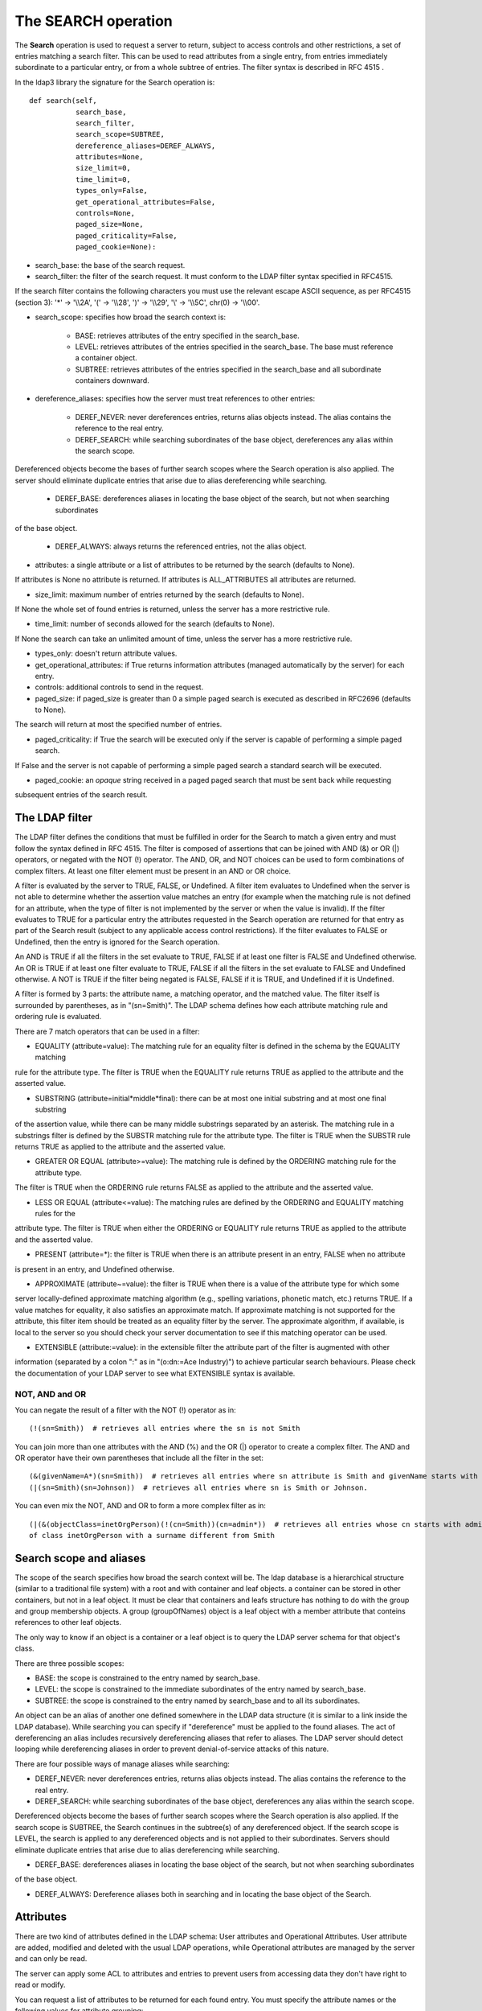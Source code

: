 ####################
The SEARCH operation
####################

The **Search** operation is used to request a server to return, subject to access controls and other restrictions,
a set of entries matching a search filter. This can be used to read attributes from a single entry, from entries
immediately subordinate to a particular entry, or from a whole subtree of entries. The filter syntax is described in RFC 4515 .

In the ldap3 library the signature for the Search operation is::

    def search(self,
               search_base,
               search_filter,
               search_scope=SUBTREE,
               dereference_aliases=DEREF_ALWAYS,
               attributes=None,
               size_limit=0,
               time_limit=0,
               types_only=False,
               get_operational_attributes=False,
               controls=None,
               paged_size=None,
               paged_criticality=False,
               paged_cookie=None):


* search_base: the base of the search request.

* search_filter: the filter of the search request. It must conform to the LDAP filter syntax specified in RFC4515.
If the search filter contains the following characters you must use the relevant escape ASCII sequence, as per RFC4515
(section 3): '*' -> '\\\\2A', '(' -> '\\\\28', ')' -> '\\\\29', '\\' -> '\\\\5C', chr(0) -> '\\\\00'.

* search_scope: specifies how broad the search context is:

    * BASE: retrieves attributes of the entry specified in the search_base.

    * LEVEL: retrieves attributes of the entries specified in the search_base. The base must reference a container object.

    * SUBTREE: retrieves attributes of the entries specified in the search_base and all subordinate containers downward.

* dereference_aliases: specifies how the server must treat references to other entries:

    * DEREF_NEVER: never dereferences entries, returns alias objects instead. The alias contains the reference to the real entry.

    * DEREF_SEARCH: while searching subordinates of the base object, dereferences any alias within the search scope.
Dereferenced objects become the bases of further search scopes where the Search operation is also applied.
The server should eliminate duplicate entries that arise due to alias dereferencing while searching.

    * DEREF_BASE: dereferences aliases in locating the base object of the search, but not when searching subordinates
of the base object.

    * DEREF_ALWAYS: always returns the referenced entries, not the alias object.

* attributes: a single attribute or a list of attributes to be returned by the search (defaults to None).
If attributes is None no attribute is returned. If attributes is ALL_ATTRIBUTES all attributes are returned.

* size_limit: maximum number of entries returned by the search (defaults to None).
If None the whole set of found entries is returned, unless the server has a more restrictive rule.

* time_limit: number of seconds allowed for the search (defaults to None).
If None the search can take an unlimited amount of time, unless the server has a more restrictive rule.

* types_only: doesn't return attribute values.

* get_operational_attributes: if True returns information attributes (managed automatically by the server) for each entry.

* controls: additional controls to send in the request.

* paged_size: if paged_size is greater than 0 a simple paged search is executed as described in RFC2696 (defaults to None).
The search will return at most the specified number of entries.

* paged_criticality: if True the search will be executed only if the server is capable of performing a simple paged search.
If False and the server is not capable of performing a simple paged search a standard search will be executed.

* paged_cookie: an *opaque* string received in a paged paged search that must be sent back while requesting
subsequent entries of the search result.

The LDAP filter
---------------

The LDAP filter defines the conditions that must be fulfilled in order for the Search to match a given entry and must follow
the syntax defined in RFC 4515. The filter is composed of assertions that can be joined with AND (&) or OR (|) operators,
or negated with the NOT (!) operator. The AND, OR, and NOT choices can be used to form combinations of complex filters.
At least one filter element must be present in an AND or OR choice.

A filter is evaluated by the server to TRUE, FALSE, or Undefined.  A filter item evaluates to Undefined when the server
is not able to determine whether the assertion value matches an entry (for example when the matching rule is not defined
for an attribute, when the type of filter is not implemented by the server or when the value is invalid). If the filter
evaluates to TRUE for a particular entry the attributes requested in the Search operation are returned for that entry as
part of the Search result (subject to any applicable access control restrictions). If the filter evaluates to FALSE or
Undefined, then the entry is ignored for the Search operation.

An AND is TRUE if all the filters in the set evaluate to TRUE, FALSE if at least one filter is FALSE and Undefined otherwise.
An OR is TRUE if at least one filter evaluate to TRUE, FALSE if all the filters in the set evaluate to FALSE and Undefined
otherwise. A NOT is TRUE if the filter being negated is FALSE, FALSE if it is TRUE, and Undefined if it is Undefined.

A filter is formed by 3 parts: the attribute name, a matching operator, and the matched value. The filter itself is surrounded
by parentheses, as in "(sn=Smith)". The LDAP schema defines how each attribute matching rule and ordering rule is evaluated.

There are 7 match operators that can be used in a filter:

* EQUALITY (attribute=value): The matching rule for an equality filter is defined in the schema by the EQUALITY matching
rule for the attribute type. The filter is TRUE when the EQUALITY rule returns TRUE as applied to the attribute and the
asserted value.

* SUBSTRING (attribute=initial*middle*final): there can be at most one initial substring and at most one final substring
of the assertion value, while there can be many middle substrings separated by an asterisk. The matching rule in a
substrings filter is defined by the SUBSTR matching rule for the attribute type. The filter is TRUE when the SUBSTR rule
returns TRUE as applied to the attribute and the asserted value.

* GREATER OR EQUAL (attribute>=value): The matching rule is defined by the ORDERING matching rule for the attribute type.
The filter is TRUE when the ORDERING rule returns FALSE as applied to the attribute and the asserted value.

* LESS OR EQUAL (attribute<=value): The matching rules are defined by the ORDERING and EQUALITY matching rules for the
attribute type. The filter is TRUE when either the ORDERING or EQUALITY rule returns TRUE as applied to the attribute
and the asserted value.

* PRESENT (attribute=*): the filter is TRUE when there is an attribute present in an entry, FALSE when no attribute
is present in an entry, and Undefined otherwise.

* APPROXIMATE (attribute~=value): the filter is TRUE when there is a value of the attribute type for which some
server locally-defined approximate matching algorithm (e.g., spelling variations, phonetic match, etc.) returns TRUE.
If a value matches for equality, it also satisfies an approximate match. If approximate matching is not supported for the
attribute, this filter item should be treated as an equality filter by the server. The approximate algorithm, if available,
is local to the server so you should check your server documentation to see if this matching operator can be used.

* EXTENSIBLE (attribute:=value): in the extensible filter the attribute part of the filter is augmented with other
information (separated by a colon ":" as in "(o:dn:=Ace Industry)") to achieve particular search behaviours. Please
check the documentation of your LDAP server to see what EXTENSIBLE syntax is available.


NOT, AND and OR
+++++++++++++++

You can negate the result of a filter with the NOT (!) operator as in::

    (!(sn=Smith))  # retrieves all entries where the sn is not Smith

You can join more than one attributes with the AND (%) and the OR (|) operator to create a complex filter. The AND and
OR operator have their own parentheses that include all the filter in the set::

    (&(givenName=A*)(sn=Smith))  # retrieves all entries where sn attribute is Smith and givenName starts with A.
    (|(sn=Smith)(sn=Johnson))  # retrieves all entries where sn is Smith or Johnson.

You can even mix the NOT, AND and OR to form a more complex filter as in::

    (|(&(objectClass=inetOrgPerson)(!(cn=Smith))(cn=admin*))  # retrieves all entries whose cn starts with admin and all entries
    of class inetOrgPerson with a surname different from Smith


Search scope and aliases
------------------------

The scope of the search specifies how broad the search context will be. The ldap database is a hierarchical structure
(similar to a traditional file system) with a root and with container and leaf objects. a container can be stored in other
containers, but not in a leaf object. It must be clear that containers and leafs structure has nothing to do with the group
and group membership objects. A group (groupOfNames) object is a leaf object with a member attribute that conteins references
to other leaf objects.

The only way to know if an object is a container or a leaf object is to query the LDAP server schema for that object's class.

There are three possible scopes:

* BASE: the scope is constrained to the entry named by search_base.

* LEVEL: the scope is constrained to the immediate subordinates of the entry named by search_base.

* SUBTREE: the scope is constrained to the entry named by search_base and to all its subordinates.

An object can be an alias of another one defined somewhere in the LDAP data structure (it is similar to a link inside the
LDAP database). While searching you can specify if "dereference" must be applied to the found aliases. The act of dereferencing
an alias includes recursively dereferencing aliases that refer to aliases. The LDAP server should detect looping while
dereferencing aliases in order to prevent denial-of-service attacks of this nature.

There are four possible ways of manage aliases while searching:

* DEREF_NEVER: never dereferences entries, returns alias objects instead. The alias contains the reference to the real entry.

* DEREF_SEARCH: while searching subordinates of the base object, dereferences any alias within the search scope.
Dereferenced objects become the bases of further search scopes where the Search operation is also applied. If the search
scope is SUBTREE, the Search continues in the subtree(s) of any dereferenced object. If the search scope is LEVEL, the
search is applied to any dereferenced objects and is not applied to their subordinates.
Servers should eliminate duplicate entries that arise due to alias dereferencing while searching.

* DEREF_BASE: dereferences aliases in locating the base object of the search, but not when searching subordinates
of the base object.

* DEREF_ALWAYS: Dereference aliases both in searching and in locating the base object of the Search.


Attributes
----------
There are two kind of attributes defined in the LDAP schema: User attributes and Operational Attributes. User attribute
are added, modified and deleted with the usual LDAP operations, while Operational attributes are managed by the server and
can only be read.

The server can apply some ACL to attributes and entries to prevent users from accessing data they don't have right to read
or modify.

You can request a list of attributes to be returned for each found entry. You must specify the attribute names or the
following values for attribute grouping:

* (ASTERISK): all user attributes, defined in ldap3.ALL_ATTRIBUTES

+ (PLUS): all operational attributes, defined in ldap3.ALL_OPERATIONAL_ATTRIBUTES

1.1: no attributes, defined in ldap3.NO_ATTRIBUTES

Even if the RFC states that if you don't specify any attribute the server should return all available attributes for each
entry found in the search the ldap3 library request you to specify at least one attribute in the attributes list, else it
will perform a "1.1" Search request that returns only the dn of the entries found. To get all the user attributes you can
use::

    attributes=ldap3.ALL_ATTRIBUTE

while to get all the user and all the operational attributes you can use::

    attributes=[ALL_ATTRIBUTES, ALL_OPERATIONAL_ATTRIBUTES]


Keep in mind that the server can decide to not return some operational attribute if they are not explicitly requested
(because they may take a long time or many resources to be computed), so if you need a specific attribute is better to
request it explicitly.

To request the operational attributes you can even set the get_operational_attributes parameter to True.



